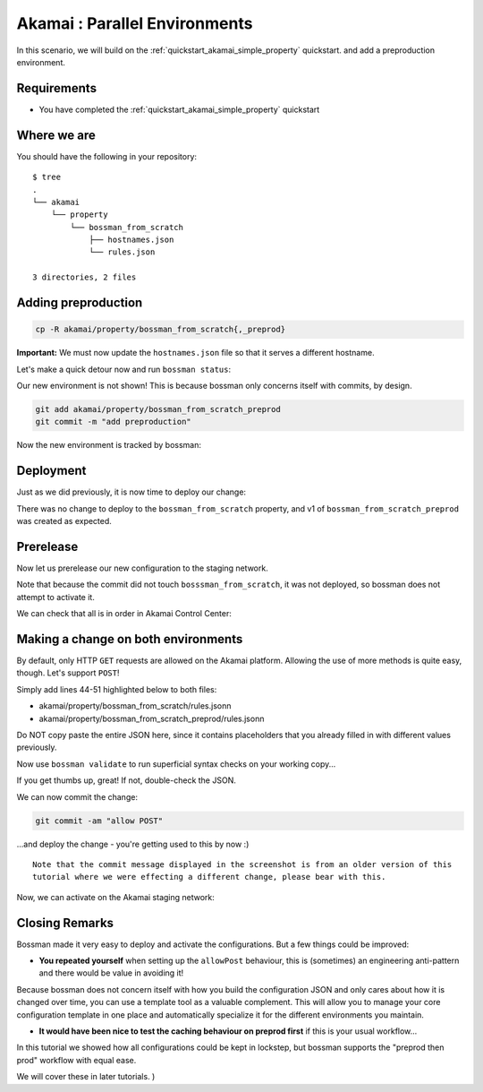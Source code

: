 .. _quickstart_akamai_parallel_environments:

Akamai : Parallel Environments
====================================

In this scenario, we will build on the :ref:`quickstart_akamai_simple_property` quickstart.
and add a preproduction environment.

Requirements
____________________________________

- You have completed the :ref:`quickstart_akamai_simple_property` quickstart

Where we are
____________________________________

You should have the following in your repository::

  $ tree
  .
  └── akamai
      └── property
          └── bossman_from_scratch
              ├── hostnames.json
              └── rules.json

  3 directories, 2 files

Adding preproduction
____________________________________

.. code-block:: bash

   cp -R akamai/property/bossman_from_scratch{,_preprod}

**Important:** We must now update the ``hostnames.json`` file so that it
serves a different hostname.

.. code-block:: json
  :linenos:
  :emphasize-lines: 3

  [
    {
        "cnameFrom": "bossmanfromscratch-preprod.example.com",
        "cnameTo": "your-edge-hostname.edgesuite.net",
        "cnameType": "EDGE_HOSTNAME"
    }
  ]

Let's make a quick detour now and run ``bossman status``:

.. image:: simple_property/bossman_from_scratch_status_prereleased.png

Our new environment is not shown! This is because bossman only concerns itself with
commits, by design.

.. code-block:: bash

  git add akamai/property/bossman_from_scratch_preprod
  git commit -m "add preproduction"

Now the new environment is tracked by bossman:

.. image:: parallel_environments/preprod_not_found.png

Deployment
____________________________________

Just as we did previously, it is now time to deploy our change:

.. image:: parallel_environments/apply.png

There was no change to deploy to the ``bossman_from_scratch`` property, and
v1 of ``bossman_from_scratch_preprod`` was created as expected.

Prerelease
____________________________________

Now let us prerelease our new configuration to the staging network.

.. image:: parallel_environments/prerelease_pending.png

Note that because the commit did not touch ``bosssman_from_scratch``, it was not
deployed, so bossman does not attempt to activate it.

We can check that all is in order in Akamai Control Center:

.. image:: parallel_environments/acc.png

Making a change on both environments
____________________________________

By default, only HTTP ``GET`` requests are allowed on the Akamai platform. Allowing the use
of more methods is quite easy, though. Let's support ``POST``!

Simply add lines 44-51 highlighted below to both files:

- akamai/property/bossman_from_scratch/rules.jsonn
- akamai/property/bossman_from_scratch_preprod/rules.jsonn

Do NOT copy paste the entire JSON here, since it contains placeholders that you
already filled in with different values previously.

.. code-block:: json
  :linenos:
  :force:
  :emphasize-lines: 2,3,4,24,40,52-58

  {
    "contractId": "YOUR_CONTRACT_ID",
    "groupId": "YOUR_GROUP_ID",
    "productId": "YOUR_PRODUCT_ID",
    "ruleFormat": "v2020-03-04",
    "rules": {
        "name": "default",
        "comments": "The behaviors in the Default Rule apply to all requests.",
        "options": {
          "is_secure": false
        },
        "behaviors": [
          {
              "name": "origin",
              "options": {
                "cacheKeyHostname": "ORIGIN_HOSTNAME",
                "compress": true,
                "customValidCnValues": [
                    "{{Origin Hostname}}",
                    "{{Forward Host Header}}"
                ],
                "enableTrueClientIp": false,
                "forwardHostHeader": "REQUEST_HOST_HEADER",
                "hostname": "httpbin.org",
                "httpPort": 80,
                "httpsPort": 443,
                "originCertsToHonor": "STANDARD_CERTIFICATE_AUTHORITIES",
                "originSni": true,
                "originType": "CUSTOMER",
                "standardCertificateAuthorities": [
                    "akamai-permissive"
                ],
                "verificationMode": "PLATFORM_SETTINGS"
              }
          },
          {
              "name": "cpCode",
              "options": {
                "value": {
                    "id": YOUR_CPCODE_ID
                }
              }
          },
          {
              "name": "caching",
              "options": {
                "behavior": "MAX_AGE",
                "mustRevalidate": false,
                "ttl": "31d"
              }
          },
          {
            "name": "allowPost",
            "options": {
               "allowWithoutContentLength": false,
               "enabled": true
            }
         }
      ]
    }
  }

Now use ``bossman validate`` to run superficial syntax checks on your working copy...

.. image:: parallel_environments/validate_caching.png

If you get thumbs up, great! If not, double-check the JSON.

We can now commit the change:

.. code-block:: bash

  git commit -am "allow POST"

...and deploy the change - you're getting used to this by now :)

::

  Note that the commit message displayed in the screenshot is from an older version of this
  tutorial where we were effecting a different change, please bear with this.

.. image:: parallel_environments/apply_caching.png

Now, we can activate on the Akamai staging network:

.. image:: parallel_environments/prerelease_caching.png

Closing Remarks
____________________________________

Bossman made it very easy to deploy and activate the configurations. But a few things could
be improved:

* **You repeated yourself** when setting up the ``allowPost`` behaviour, this is (sometimes) an
  engineering anti-pattern and there would be value in avoiding it!

Because bossman does not concern itself with how you build the configuration JSON and only
cares about how it is changed over time, you can use a template tool as a valuable complement.
This will allow you to manage your core configuration template in one place and automatically
specialize it for the different environments you maintain.

* **It would have been nice to test the caching behaviour on preprod first** if this is your
  usual workflow...

In this tutorial we showed how all configurations could be kept in lockstep, but bossman
supports the "preprod then prod" workflow with equal ease.

We will cover these in later tutorials.
)